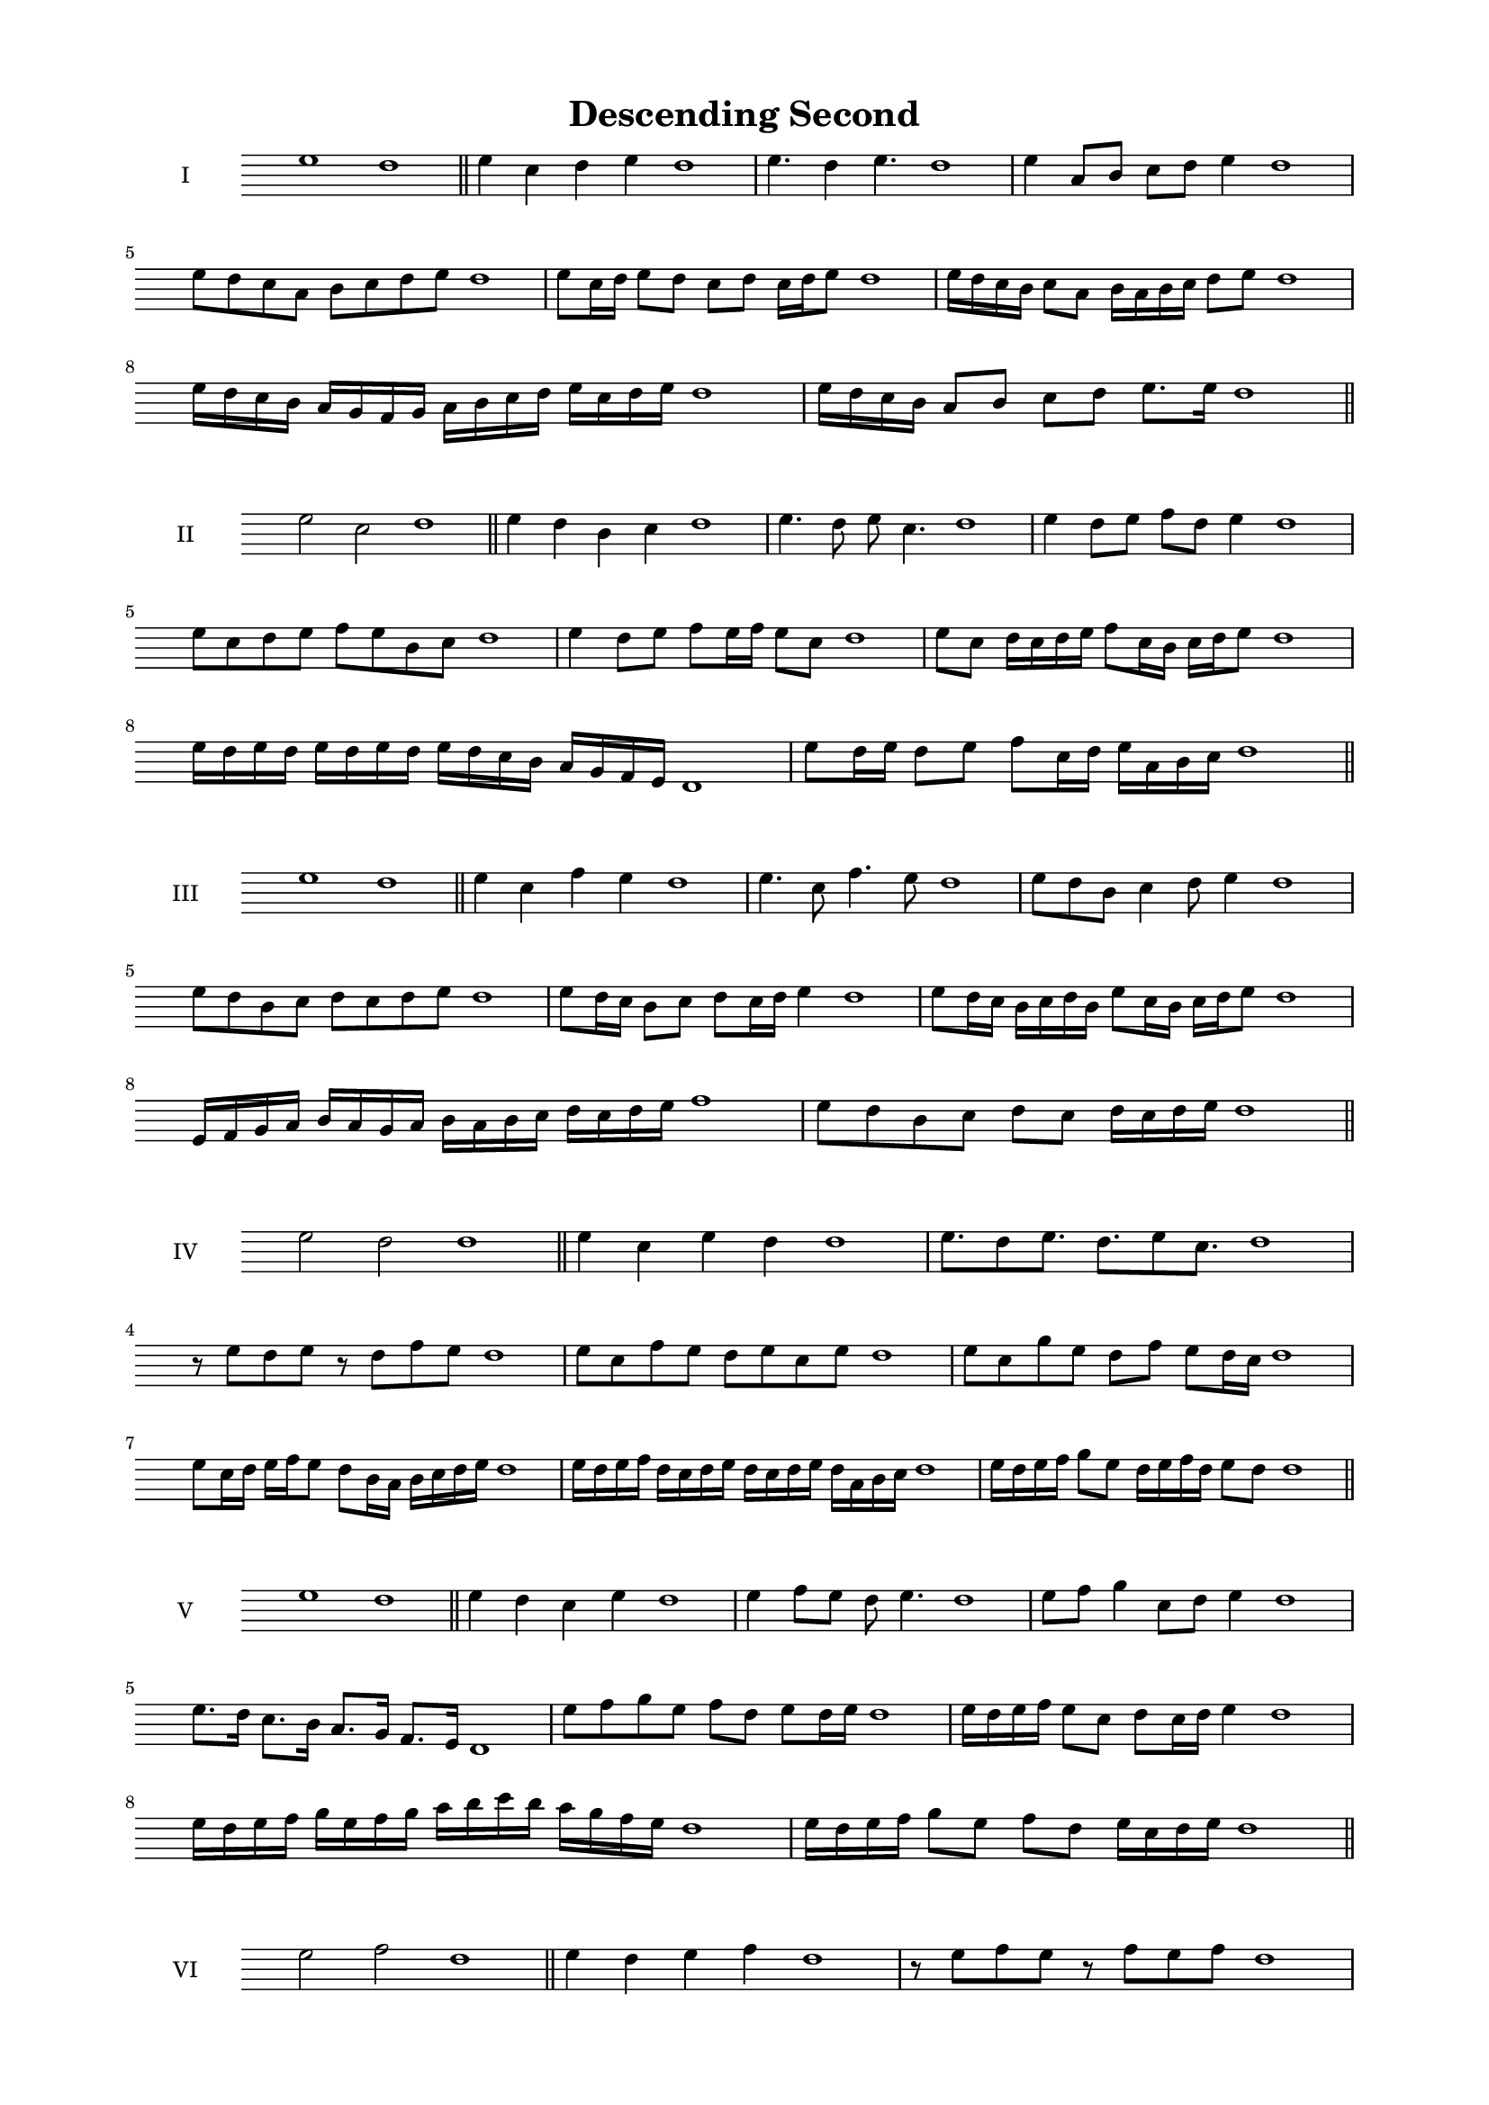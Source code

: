 \version "2.18.2"

\header {
  title= "Descending Second" 
}
#(set-global-staff-size 16 )
\score {
  \new Staff \with { instrumentName = #"I" }
  \relative c'' { 
   
  \time 4/2
    e1 d1 \bar "||"
  e4 c d e d1
  e4. d4 e4. d1
  e4 a,8 b c d e4 d1
  e8 d c a b c d e d1
  e8 c16 d e8 d c d c16 d e8 d1
  e16 d c b c8 a b16 a b c d8 e d1
  e16 d c b a g f g a b c d e c d e d1
  e16 d c b a8 b c d e8. e16 d1 \bar "||" \break
  }
 
}



\score {
  \new Staff \with { instrumentName = #"II" }
  \relative c'' { 
   
  \time 4/2
  e2 c d1 \bar "||"
  e4 d b c d1 | e4. d8 e c4. d1
  e4 d8 e f d e4 d1
  e8 c d e f e b c d1
  e4 d8 e f e16 f e8 c d1
  e8 c d16 c d e f8 c16 b c d e8 d1
  e16 d e d e d e d e d c b a g f e d1 
  e'8 d16 e d8 e f c16 d e a, b c d1 \bar "||" \break
  }
 
}
\score {
  \new Staff \with { instrumentName = #"III" }
  \relative c'' { 
   
  \time 4/2
  e1 d1 \bar "||"
  e4 c f e d1 
  e4. c8 f4. e8 d1
  e8 d b c4 d8 e4 d1
  e8 d b c d8 c d e d1
  e8 d16 c b8 c d c16 d e4 d1
  e8 d16 c b c d b e8 c16 b c d e8 d1
  e,16 f g a b a g a b a b c d c d e f1
  e8 d b c d c d16 c d e d1 \bar "||" \break
  }
 
}
\score {
  \new Staff \with { instrumentName = #"IV" }
  \relative c'' { 
   
  \time 4/2
  e2 d d1 \bar "||"
  e4 c e d d1
  e8. d8 e8. d8. e8 c8. d1
  r8 e8 d e r8 d8 f e d1
  e8 c f e d e c e d1
  e8 c g' e d f e d16 c d1
  e8 c16 d e f e8 d8 b16 a b c d e d1
  e16 d e f d c d e d c d e d a b c d1
  e16 d e f g8 e d16 e f d e8 d d1\bar "||" \break
  }
 
}
\score {
  \new Staff \with { instrumentName = #"V" }
  \relative c'' { 
   
  \time 4/2
  e1 d1 \bar "||"
  e4 d c e d1 e4 f8 e d e4. d1 
  e8 f g4 c,8 d e4 d1
  e8. d16 c8. b16 a8. g16 f8. e16 d1
  e'8 f g e f d e d16 e d1
  e16 d e f e8 c d c16 d e4 d1
  e16 d e f g e f g a b c b a g f e d1
  e16 d e f g8 e f d e16 c d e d1 \bar "||" \break
  }
 
}
\score {
  \new Staff \with { instrumentName = #"VI" }
  \relative c'' { 
   
  \time 4/2
  e2 f d1 \bar "||"
  e4 d e f d1
  r8 e8 f e r8 f e f d1
  e8 d c b f'8 e f4 d1
  e8 c d e f d e f d1
  e8 d c16 d e8 f e d16 e f8 d1
  e8 f b,16 c d e f8 d e16 d e f d1
  e16 d c b a g f e f g a b c d e f d1
  e16 d c b d8 e8 f16 e d c e8 f d1 \bar "||" \break
  }
 
}
\score {
  \new Staff \with { instrumentName = #"VII" }
  \relative c'' { 
   
  \time 4/2
  e1 d \bar "||"
  e4 g f e d1 
  e4. f8 d e4. d1 
  e8 b c d e d e4 d1
  e8 b c d e c d e d1
  e16 d c d e8 c d c16 d e4 d1
  e16 d e f g a b g a8 g f e d1
  e16 d e f g a b c d e c b a g f e d1
  e16 d c d e f g e f g a g a g f e d1 \bar "||" \break
  }
 
}
\score {
  \new Staff \with { instrumentName = #"VIII" }
  \relative c'' { 
   
  \time 4/2
e2 b d1 \bar "||"
  e4 d c b d1 
  e4. d8 c b4. d1 
  e4 c8 d e d c b d1
  e8 f d e b a c b d1
  e8 d16 e f8 e b16 g a b c8 b d1
  e16 d c b c8 b e d c b d1
  e16 d c d b c d e b c d b e d c b d1
  e16 f g d e f d e b c d b e d c b d1 \bar "||" \break
  

  

  

  }
 
}
\score {
  \new Staff \with { instrumentName = #"IX" }
  \relative c'' { 
   
  \time 4/2
  e1 d1 \bar "||"
  e4 f g e d1
  e4. d8. f8. e4 d1
  e8 f g e f d e4 d1
  e8 b c d b c d e d1
  e4 d8 c16 d e8 c16 d e4 d1
  e16 d c d e f g a b8 c d e d1
  e,16 d e d c b c d e f g a b c d e d1
  e,16 d e f g a b c d b c b a g f e d1 \bar "||" \break
  }
 
}

\score {
  \new Staff \with { instrumentName = #"X" }
  \relative c'' { 
   
  \time 4/2
  e2. g4 d1 \bar "||"
  e4 g f g d1  
  e4 e2 g4 d1 
  e8 c d e f e g4 d1
  e8 c d e f e f g d1
  e8 c d c16 d e f g8 f g d1
  e16 c d e d c e8 f g f g d1 
  e16 c d e d c e f g f g b a g f g d1
  e'16 c b a b c d b c b a g f e f g d1 \bar "||" \break
  }
 
}

\score {
  \new Staff \with { instrumentName = #"XI" }
  \relative c'' { 
   
  \time 4/2
  e1 d1 \bar "||"
  e4 d e e d1 
  e4. d4. c8 e d1
  e8 a g f e d e4 d1
  e8 d'8 c b a g f e d1
  e8. d16 e16 d a' g f g f e d e8. d1
  e16 d e f g a b8 a g f e d1
  e16 d e f g f g a b a b c d c d e d1
  e,8 f d e f c d e d1
  e8 f g e f c d e  d1 \bar "||" \break
  }
 
}
\score {
  \new Staff \with { instrumentName = #"XII" }
  \relative c'' { 
   
  \time 4/2
e2 e2 d1 \bar "||"
  e4 d f e d1
  e8 e4 e8 f8 e4. d1 
  e8 f g e f d e4 d1
  e8 f g e a g f e d1
  e8 d16 e f8 g f e16 d e8. e16 d1
  e16 d e f g e f g a8 g f e d1 
  e16 d e f g e f g a b c b a g f e d1
  e8 g f b a g f e d1
  e8 a g f a g f e d1 \bar "||"
  }
 
}
 \layout {
    \context {
    \Staff
    \remove "Time_signature_engraver"
    \override Clef.transparent = ##t
    
  }
  \context{
    \Score
    %\remove "Bar_number_engraver"
  }
 }
 \paper{
    top-margin = 0.5\in
    left-margin = 0.75\in
    right-margin = 0.75\in
      bottom-margin = 0.5\in
    
 }
 \midi { }